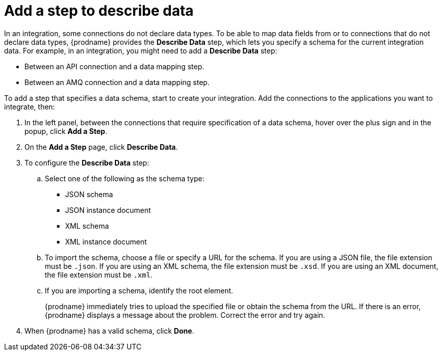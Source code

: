 [id='add-describe-data-step']
= Add a step to describe data

In an integration, some connections do not declare data types. 
To be able to map data fields from or to connections that do not
declare data types, {prodname} provides the *Describe Data* 
step, which lets you specify a schema for the
current integration data. For example, in an
integration, you 
might need to add a *Describe Data* step: 

* Between an API connection and a data mapping step.
* Between an AMQ connection and a data mapping step.

To add a step that specifies a data schema, start to create your 
integration. Add the connections to the applications you want to 
integrate, then:

. In the left panel, between the connections that require specification
of a data schema, hover over the plus sign and in the popup, click
*Add a Step*. 
. On the *Add a Step* page, click *Describe Data*. 
. To configure the *Describe Data* step:
+
.. Select one of the following as the schema type:
+
* JSON schema
* JSON instance document
* XML schema
* XML instance document

.. To import the schema, choose a file or specify a URL for the schema. 
If you are using a JSON file, the file extension must be `.json`.
If you are using an XML schema, the file extension must be `.xsd`.
If you are using an XML document, the file extension must be `.xml`. 

.. If you are importing a schema, identify the root element. 
+
{prodname} immediately tries to upload the specified file or obtain the 
schema from the URL. If there is an error, {prodname} displays a 
message about the problem. Correct the error and try again. 

. When {prodname} has a valid schema, click *Done*. 
